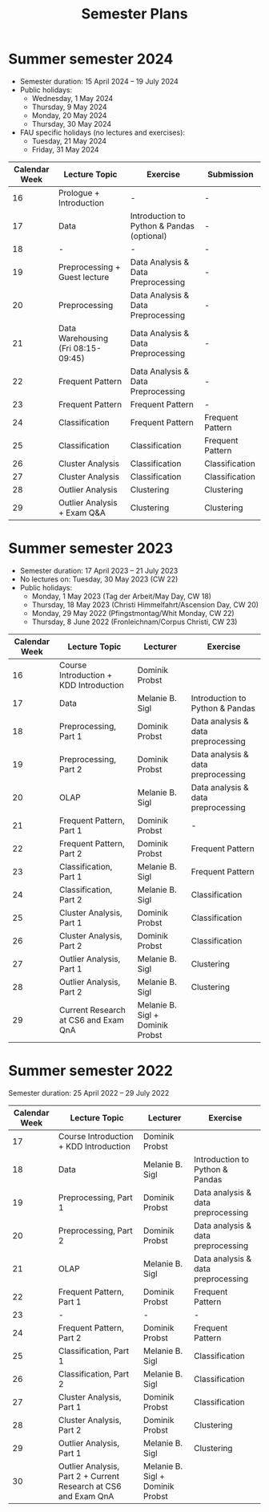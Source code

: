 #+title: Semester Plans

* Summer semester 2024
  - Semester duration: 15 April 2024 – 19 July 2024
  - Public holidays:
    - Wednesday, 1 May 2024
    - Thursday, 9 May 2024
    - Monday, 20 May 2024
    - Thursday, 30 May 2024
  - FAU specific holidays (no lectures and exercises):
    - Tuesday, 21 May 2024
    - Friday, 31 May 2024

 | *Calendar Week* | *Lecture Topic*                               | *Exercise*                           | *Submission*                     |
|----------------+-------------------------------------------+------------------------------------+---------------------------------|
| 16             | Prologue + Introduction                   |              -                      |             -                    |
| 17             | Data                                      | Introduction to Python & Pandas (optional) |        -                         |
| 18             | -                                          |      -                              |      -                           |
| 19             | Preprocessing + Guest lecture            | Data Analysis & Data Preprocessing           |       -                          |
| 20             | Preprocessing                                           | Data Analysis & Data Preprocessing |     -                            |
| 21             | Data Warehousing (Fri 08:15-09:45)       | Data Analysis & Data Preprocessing                                    |     -                            |
| 22             | Frequent Pattern                         | Data Analysis & Data Preprocessing                           |      -                           |
| 23             | Frequent Pattern                                          | Frequent Pattern                   |     -                            |
| 24             | Classification                           | Frequent Pattern                                   | Frequent Pattern                |
| 25             | Classification                                          | Classification                     | Frequent Pattern                                |
| 26             | Cluster Analysis                         | Classification                                    | Classification                  |
| 27             | Cluster Analysis                                          | Classification                                    | Classification                                |
| 28             | Outlier Analysis              | Clustering                         | Clustering                       |
| 29             | Outlier Analysis + Exam Q&A                                          | Clustering                                   | Clustering                                |


* Summer semester 2023
  - Semester duration: 17 April 2023 – 21 July 2023
  - No lectures on: Tuesday, 30 May 2023 (CW 22)
  - Public holidays:
    - Monday, 1 May 2023 (Tag der Arbeit/May Day, CW 18)
    - Thursday, 18 May 2023 (Christi Himmelfahrt/Ascension Day, CW 20)
    - Monday, 29 May 2022 (Pfingstmontag/Whit Monday, CW 22)
    - Thursday, 8 June 2022 (Fronleichnam/Corpus Christi, CW 23)

  | *Calendar Week* | *Lecture Topic*                          | *Lecturer*                         | *Exercise*                           |
  |---------------+----------------------------------------+----------------------------------+------------------------------------|
  |            16 | Course Introduction + KDD Introduction | Dominik Probst                   |                                    |
  |            17 | Data                                   | Melanie B. Sigl                  | Introduction to Python & Pandas    |
  |            18 | Preprocessing, Part 1                  | Dominik Probst                   | Data analysis & data preprocessing |
  |            19 | Preprocessing, Part 2                  | Dominik Probst                   | Data analysis & data preprocessing |
  |            20 | OLAP                                   | Melanie B. Sigl                  | Data analysis & data preprocessing |
  |            21 | Frequent Pattern, Part 1               | Dominik Probst                   | -                                  |
  |            22 | Frequent Pattern, Part 2               | Dominik Probst                   | Frequent Pattern                   |
  |            23 | Classification, Part 1                 | Melanie B. Sigl                  | Frequent Pattern                   |
  |            24 | Classification, Part 2                 | Melanie B. Sigl                  | Classification                     |
  |            25 | Cluster Analysis, Part 1               | Dominik Probst                   | Classification                     |
  |            26 | Cluster Analysis, Part 2               | Dominik Probst                   | Classification                     |
  |            27 | Outlier Analysis, Part 1               | Melanie B. Sigl                  | Clustering                         |
  |            28 | Outlier Analysis, Part 2               | Melanie B. Sigl                  | Clustering                         |
  |            29 | Current Research at CS6 and Exam QnA   | Melanie B. Sigl + Dominik Probst |                                    |

* Summer semester 2022
  Semester duration: 25 April 2022 – 29 July 2022

  | *Calendar Week* | *Lecture Topic*                          | *Lecturer*        | *Exercise*                  |
  |---------------+----------------------------------------+-----------------+---------------------------|
  |            17 | Course Introduction + KDD Introduction | Dominik Probst  |                           |
  |            18 | Data                                   | Melanie B. Sigl | Introduction to Python & Pandas |
  |            19 | Preprocessing, Part 1                  | Dominik Probst  | Data analysis & data preprocessing |
  |            20 | Preprocessing, Part 2                  | Dominik Probst  | Data analysis & data preprocessing |
  |            21 | OLAP                                   | Melanie B. Sigl | Data analysis & data preprocessing |
  |            22 | Frequent Pattern, Part 1               | Dominik Probst  | Frequent Pattern          |
  |            23 | -                                      | -               | -                         |
  |            24 | Frequent Pattern, Part 2               | Dominik Probst  | Frequent Pattern          |
  |            25 | Classification, Part 1                 | Melanie B. Sigl | Classification            |
  |            26 | Classification, Part 2                 | Melanie B. Sigl | Classification            |
  |            27 | Cluster Analysis, Part 1               | Dominik Probst  | Classification            |
  |            28 | Cluster Analysis, Part 2               | Dominik Probst  | Clustering                |
  |            29 | Outlier Analysis, Part 1               | Melanie B. Sigl | Clustering                |
  |            30 | Outlier Analysis, Part 2 + Current Research at CS6 and Exam QnA | Melanie B. Sigl + Dominik Probst |                           |
